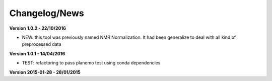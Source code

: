 
Changelog/News
--------------

**Version 1.0.2 - 22/10/2016**

- NEW: this tool was previously named NMR Normalization. It had been generalize to deal with all kind of preprocessed data

**Version 1.0.1 - 14/04/2016**

- TEST: refactoring to pass planemo test using conda dependencies

**Version 2015-01-28 - 28/01/2015**


